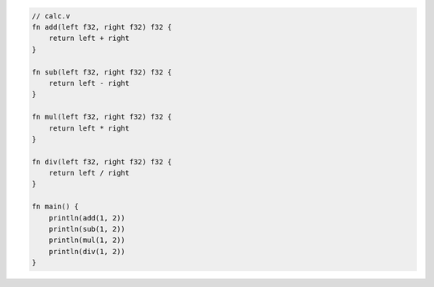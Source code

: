 .. code:: v

    // calc.v
    fn add(left f32, right f32) f32 {
        return left + right
    }

    fn sub(left f32, right f32) f32 {
        return left - right
    }

    fn mul(left f32, right f32) f32 {
        return left * right
    }

    fn div(left f32, right f32) f32 {
        return left / right
    }

    fn main() {
        println(add(1, 2))
        println(sub(1, 2))
        println(mul(1, 2))
        println(div(1, 2))
    }

